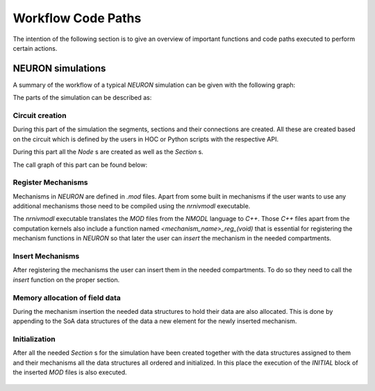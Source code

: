 Workflow Code Paths
###################

The intention of the following section is to give an overview of important functions and code paths executed to perform certain actions.

NEURON simulations
------------------

A summary of the workflow of a typical `NEURON` simulation can be given with the following graph:

.. image:: execution_flow.svg

The parts of the simulation can be described as:

Circuit creation
^^^^^^^^^^^^^^^^

During this part of the simulation the segments, sections and their connections are created. All these are created based on the circuit which is defined by the users in HOC or Python scripts with the respective API.

.. TODO: Add link to NEURON documentation for Section, Segments, etc

During this part all the `Node` s are created as well as the `Section` s.

.. TODO: Pointer to doxygen docs for Node and SectionPool

The call graph of this part can be found below:

.. figure:: create_sections.svg

Register Mechanisms
^^^^^^^^^^^^^^^^^^^

Mechanisms in `NEURON` are defined in `.mod` files. Apart from some built in mechanisms if the user wants to use any additional mechanisms those need to be compiled using the `nrnivmodl` executable.

The `nrnivmodl` executable translates the `MOD` files from the `NMODL` language to `C++`. Those `C++` files apart from the computation kernels also include a function named `<mechanism_name>_reg_(void)` that is essential for registering the mechanism functions in `NEURON` so that later the user can `insert` the mechanism in the needed compartments.

.. figure:: mechanism_registration.pdf

Insert Mechanisms
^^^^^^^^^^^^^^^^^

After registering the mechanisms the user can insert them in the needed compartments. To do so they need to call the `insert` function on the proper section. 

.. TODO: add pointer to insert function

.. figure:: insert_mechanism.pdf

Memory allocation of field data
^^^^^^^^^^^^^^^^^^^^^^^^^^^^^^^

During the mechanism insertion the needed data structures to hold their data are also allocated. This is done by appending to the SoA data structures of the data a new element for the newly inserted mechanism.

.. figure:: mem_alloc.pdf

Initialization
^^^^^^^^^^^^^^

After all the needed `Section` s for the simulation have been created together with the data structures assigned to them and their mechanisms all the data structures all ordered and initialized. In this place the execution of the `INITIAL` block of the inserted `MOD` files is also executed.

.. figure:: initialization.pdf
